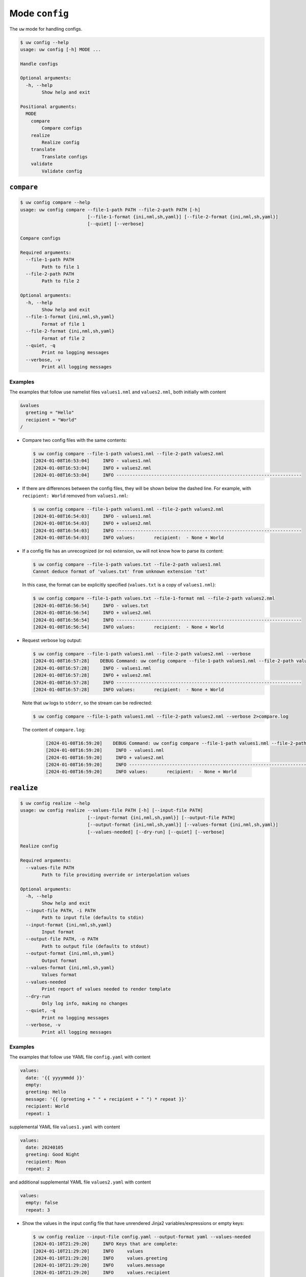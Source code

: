 Mode ``config``
===============

The ``uw`` mode for handling configs.

.. code-block:: text

   $ uw config --help
   usage: uw config [-h] MODE ...

   Handle configs

   Optional arguments:
     -h, --help
           Show help and exit

   Positional arguments:
     MODE
       compare
           Compare configs
       realize
           Realize config
       translate
           Translate configs
       validate
           Validate config

.. _compare_configs_cli_examples:

``compare``
-----------

.. code-block:: text

   $ uw config compare --help
   usage: uw config compare --file-1-path PATH --file-2-path PATH [-h]
                            [--file-1-format {ini,nml,sh,yaml}] [--file-2-format {ini,nml,sh,yaml}]
                            [--quiet] [--verbose]

   Compare configs

   Required arguments:
     --file-1-path PATH
           Path to file 1
     --file-2-path PATH
           Path to file 2

   Optional arguments:
     -h, --help
           Show help and exit
     --file-1-format {ini,nml,sh,yaml}
           Format of file 1
     --file-2-format {ini,nml,sh,yaml}
           Format of file 2
     --quiet, -q
           Print no logging messages
     --verbose, -v
           Print all logging messages

Examples
^^^^^^^^

The examples that follow use namelist files ``values1.nml`` and ``values2.nml``, both initially with content

.. code-block:: fortran

   &values
     greeting = "Hello"
     recipient = "World"
   /

* Compare two config files with the same contents:

  .. code-block:: text

     $ uw config compare --file-1-path values1.nml --file-2-path values2.nml
     [2024-01-08T16:53:04]     INFO - values1.nml
     [2024-01-08T16:53:04]     INFO + values2.nml
     [2024-01-08T16:53:04]     INFO ---------------------------------------------------------------------

* If there are differences between the config files, they will be shown below the dashed line. For example, with ``recipient: World`` removed from ``values1.nml``:

  .. code-block:: text

     $ uw config compare --file-1-path values1.nml --file-2-path values2.nml
     [2024-01-08T16:54:03]     INFO - values1.nml
     [2024-01-08T16:54:03]     INFO + values2.nml
     [2024-01-08T16:54:03]     INFO ---------------------------------------------------------------------
     [2024-01-08T16:54:03]     INFO values:       recipient:  - None + World

* If a config file has an unrecognized (or no) extension, ``uw`` will not know how to parse its content:

  .. code-block:: text

     $ uw config compare --file-1-path values.txt --file-2-path values1.nml
     Cannot deduce format of 'values.txt' from unknown extension 'txt'

  In this case, the format can be explicitly specified (``values.txt`` is a copy of ``values1.nml``):

  .. code-block:: text

     $ uw config compare --file-1-path values.txt --file-1-format nml --file-2-path values2.nml
     [2024-01-08T16:56:54]     INFO - values.txt
     [2024-01-08T16:56:54]     INFO + values2.nml
     [2024-01-08T16:56:54]     INFO ---------------------------------------------------------------------
     [2024-01-08T16:56:54]     INFO values:       recipient:  - None + World

* Request verbose log output:

  .. code-block:: text

     $ uw config compare --file-1-path values1.nml --file-2-path values2.nml --verbose
     [2024-01-08T16:57:28]    DEBUG Command: uw config compare --file-1-path values1.nml --file-2-path values2.nml --verbose
     [2024-01-08T16:57:28]     INFO - values1.nml
     [2024-01-08T16:57:28]     INFO + values2.nml
     [2024-01-08T16:57:28]     INFO ---------------------------------------------------------------------
     [2024-01-08T16:57:28]     INFO values:       recipient:  - None + World
 
  Note that ``uw`` logs to ``stderr``, so the stream can be redirected:

  .. code-block:: text

     $ uw config compare --file-1-path values1.nml --file-2-path values2.nml --verbose 2>compare.log
 
  The content of ``compare.log``:
 
   .. code-block:: text
 
      [2024-01-08T16:59:20]    DEBUG Command: uw config compare --file-1-path values1.nml --file-2-path values2.nml --verbose
      [2024-01-08T16:59:20]     INFO - values1.nml
      [2024-01-08T16:59:20]     INFO + values2.nml
      [2024-01-08T16:59:20]     INFO ---------------------------------------------------------------------
      [2024-01-08T16:59:20]     INFO values:       recipient:  - None + World
  
.. _realize_configs_cli_examples:
 
``realize``
-----------

.. code-block:: text

  $ uw config realize --help
  usage: uw config realize --values-file PATH [-h] [--input-file PATH]
                           [--input-format {ini,nml,sh,yaml}] [--output-file PATH]
                           [--output-format {ini,nml,sh,yaml}] [--values-format {ini,nml,sh,yaml}]
                           [--values-needed] [--dry-run] [--quiet] [--verbose]

  Realize config

  Required arguments:
    --values-file PATH
          Path to file providing override or interpolation values

  Optional arguments:
    -h, --help
          Show help and exit
    --input-file PATH, -i PATH
          Path to input file (defaults to stdin)
    --input-format {ini,nml,sh,yaml}
          Input format
    --output-file PATH, -o PATH
          Path to output file (defaults to stdout)
    --output-format {ini,nml,sh,yaml}
          Output format
    --values-format {ini,nml,sh,yaml}
          Values format
    --values-needed
          Print report of values needed to render template
    --dry-run
          Only log info, making no changes
    --quiet, -q
          Print no logging messages
    --verbose, -v
          Print all logging messages

Examples
^^^^^^^^

The examples that follow use YAML file ``config.yaml`` with content

.. code-block:: yaml

   values:
     date: '{{ yyyymmdd }}'
     empty:
     greeting: Hello
     message: '{{ (greeting + " " + recipient + " ") * repeat }}'
     recipient: World
     repeat: 1

supplemental YAML file ``values1.yaml`` with content

.. code-block:: yaml

   values:
     date: 20240105
     greeting: Good Night
     recipient: Moon
     repeat: 2

and additional supplemental YAML file ``values2.yaml`` with content

.. code-block:: yaml

   values:
     empty: false
     repeat: 3

* Show the values in the input config file that have unrendered Jinja2 variables/expressions or empty keys:

  .. code-block:: text

     $ uw config realize --input-file config.yaml --output-format yaml --values-needed
     [2024-01-10T21:29:20]     INFO Keys that are complete:
     [2024-01-10T21:29:20]     INFO     values
     [2024-01-10T21:29:20]     INFO     values.greeting
     [2024-01-10T21:29:20]     INFO     values.message
     [2024-01-10T21:29:20]     INFO     values.recipient
     [2024-01-10T21:29:20]     INFO     values.repeat
     [2024-01-10T21:29:20]     INFO
     [2024-01-10T21:29:20]     INFO Keys with unrendered Jinja2 variables/expressions:
     [2024-01-10T21:29:20]     INFO     values.date: {{ yyyymmdd }}
     [2024-01-10T21:29:20]     INFO
     [2024-01-10T21:29:20]     INFO Keys that are set to empty:
     [2024-01-10T21:29:20]     INFO     values.empty

* To realize the config to ``stdout``, a target output format must be explicitly specified:

  .. code-block:: text

     $ uw config realize --input-file config.yaml --output-format yaml
     values:
       date: '{{ yyyymmdd }}'
       empty: null
       greeting: Hello
       message: Hello World
       recipient: World
       repeat: 1

  Shell redirection via ``|``, ``>``, et al may also be used to stream output to a file, another process, etc.

* Values in the primary input file can be overridden via one or more supplemental files specified as positional arguments, each overriding the last; or by environment variables, which have the highest precedence.

  .. code-block:: text

     $ recipient=Sun uw config realize --input-file config.yaml --output-format yaml values1.yaml values2.yaml
     values:
       date: 20240105
       empty: false
       greeting: Good Night
       message: Good Night Sun Good Night Sun Good Night Sun
       recipient: Moon
       repeat: 3

* Realize the config to a file via command-line argument:

  .. code-block:: text

     $ uw config realize --input-file config.yaml --output-file realized.yaml values1.yaml

  The content of ``realized.yaml``:

  .. code-block:: yaml

     values:
       date: 20240105
       empty: null
       greeting: Good Night
       message: Good Night Moon Good Night Moon
       recipient: Moon
       repeat: 2

* With the ``--dry-run`` flag specified, nothing is written to ``stdout`` (or to a file if ``--output-file`` is specified), but a report of what would have been written is logged to ``stderr``:

  .. code-block:: text

     $ uw config realize --input-file config.yaml --output-file realized.yaml --dry-run values1.yaml
     [2024-01-10T21:38:32]     INFO values:
     [2024-01-10T21:38:32]     INFO   date: 20240105
     [2024-01-10T21:38:32]     INFO   empty: null
     [2024-01-10T21:38:32]     INFO   greeting: Good Night
     [2024-01-10T21:38:32]     INFO   message: Good Night Moon Good Night Moon
     [2024-01-10T21:38:32]     INFO   recipient: Moon
     [2024-01-10T21:38:32]     INFO   repeat: 2

* If an input file is read alone from ``stdin``, ``uw`` will not know how to parse its content:

  .. code-block:: text

     $ cat config.yaml | uw config realize --output-file realized.yaml values1.yaml
     Specify --input-format when --input-file is not specified

* Read the config from ``stdin`` and realize to ``stdout``:

  .. code-block:: text

     $ cat config.yaml | uw config realize --input-format yaml --output-format yaml values1.yaml
     values:
       date: 20240105
       empty: null
       greeting: Good Night
       message: Good Night Moon Good Night Moon
       recipient: Moon
       repeat: 2

* If the config file has an unrecognized (or no) extension, ``uw`` will not know how to parse its content:

  .. code-block:: text

     $ uw config realize --input-file config.txt --output-format yaml values1.yaml
     Cannot deduce format of 'config.txt' from unknown extension 'txt'

  In this case, the format can be explicitly specified  (``config.txt`` is a copy of ``config.yaml``):

  .. code-block:: text

     $ uw config realize --input-file config.txt --input-format yaml --output-format yaml values1.yaml
     values:
       date: 20240105
       empty: null
       greeting: Good Night
       message: Good Night Moon Good Night Moon
       recipient: Moon
       repeat: 2

* Request verbose log output:

  .. code-block:: text

     $ uw config realize --input-file config.yaml --output-format yaml --verbose values1.yaml
     [2024-01-10T21:42:17]    DEBUG Command: uw config realize --input-file config.yaml --output-format yaml --verbose values1.yaml
     [2024-01-10T21:42:17]    DEBUG Before update, config has depth 2
     [2024-01-10T21:42:17]    DEBUG Supplemental config has depth 2
     [2024-01-10T21:42:17]    DEBUG After update, config has depth 2
     [2024-01-10T21:42:17]    DEBUG Dereferencing, initial value: {'values': {'date': 20240105, 'empty': None, 'greeting': 'Good Night', 'message': '{{ (greeting + " " + recipient + " ") * repeat }}', 'recipient': 'Moon', 'repeat': 2}}
     [2024-01-10T21:42:17]    DEBUG Rendering: {'values': {'date': 20240105, 'empty': None, 'greeting': 'Good Night', 'message': '{{ (greeting + " " + recipient + " ") * repeat }}', 'recipient': 'Moon', 'repeat': 2}}
     [2024-01-10T21:42:17]    DEBUG Rendering: {'date': 20240105, 'empty': None, 'greeting': 'Good Night', 'message': '{{ (greeting + " " + recipient + " ") * repeat }}', 'recipient': 'Moon', 'repeat': 2}
     [2024-01-10T21:42:17]    DEBUG Rendering: 20240105
     [2024-01-10T21:42:17]    DEBUG Rendered: 20240105
     [2024-01-10T21:42:17]    DEBUG Rendering: None
     [2024-01-10T21:42:17]    DEBUG Rendered: None
     [2024-01-10T21:42:17]    DEBUG Rendering: Good Night
     [2024-01-10T21:42:17]    DEBUG Rendering: {{ (greeting + " " + recipient + " ") * repeat }}
     [2024-01-10T21:42:17]    DEBUG Rendering: Moon
     [2024-01-10T21:42:17]    DEBUG Rendering: 2
     [2024-01-10T21:42:17]    DEBUG Rendered: 2
     [2024-01-10T21:42:17]    DEBUG Dereferencing, current value: {'values': {'date': 20240105, 'empty': None, 'greeting': 'Good Night', 'message': '{{ (greeting + " " + recipient + " ") * repeat }}', 'recipient': 'Moon', 'repeat': 2}}
     [2024-01-10T21:42:17]    DEBUG Rendering: {'values': {'date': 20240105, 'empty': None, 'greeting': 'Good Night', 'message': 'Good Night Moon Good Night Moon', 'recipient': 'Moon', 'repeat': 2}}
     [2024-01-10T21:42:17]    DEBUG Rendering: {'date': 20240105, 'empty': None, 'greeting': 'Good Night', 'message': 'Good Night Moon Good Night Moon', 'recipient': 'Moon', 'repeat': 2}
     [2024-01-10T21:42:17]    DEBUG Rendering: 20240105
     [2024-01-10T21:42:17]    DEBUG Rendered: 20240105
     [2024-01-10T21:42:17]    DEBUG Rendering: None
     [2024-01-10T21:42:17]    DEBUG Rendered: None
     [2024-01-10T21:42:17]    DEBUG Rendering: Good Night
     [2024-01-10T21:42:17]    DEBUG Rendering: Good Night Moon Good Night Moon
     [2024-01-10T21:42:17]    DEBUG Rendering: Moon
     [2024-01-10T21:42:17]    DEBUG Rendering: 2
     [2024-01-10T21:42:17]    DEBUG Rendered: 2
     [2024-01-10T21:42:17]    DEBUG Dereferencing, final value: {'values': {'date': 20240105, 'empty': None, 'greeting': 'Good Night', 'message': 'Good Night Moon Good Night Moon', 'recipient': 'Moon', 'repeat': 2}}
     values:
       date: 20240105
       empty: null
       greeting: Good Night
       message: Good Night Moon Good Night Moon
       recipient: Moon
       repeat: 2

  Note that ``uw`` logs to ``stderr`` and writes non-log output to ``stdout``, so the streams can be redirected separately:

  .. code-block:: text

     $ uw config realize --input-file config.yaml --output-format yaml --verbose values1.yaml >realized.yaml 2>realized.log

  The content of ``realized.yaml``:

  .. code-block:: yaml

     values:
       date: 20240105
       empty: null
       greeting: Good Night
       message: Good Night Moon Good Night Moon
       recipient: Moon
       repeat: 2

  The content of ``realized.log``:

  .. code-block:: text

     [2024-01-10T21:43:58]    DEBUG Command: uw config realize --input-file config.yaml --output-format yaml --verbose values1.yaml
     [2024-01-10T21:43:58]    DEBUG Before update, config has depth 2
     [2024-01-10T21:43:58]    DEBUG Supplemental config has depth 2
     ...
     [2024-01-10T21:43:58]    DEBUG Rendering: 2
     [2024-01-10T21:43:58]    DEBUG Rendered: 2
     [2024-01-10T21:43:58]    DEBUG Dereferencing, final value: {'values': {'date': 20240105, 'empty': None, 'greeting': 'Good Night', 'message': 'Good Night Moon Good Night Moon', 'recipient': 'Moon', 'repeat': 2}}

* Note that ``uw`` does not allow invalid conversions. For example, when attempting to generate an ``sh`` config from a depth-2 ``yaml``:

  .. code-block:: text

     $ uw config realize --input-file config.yaml --output-format sh
     [2024-01-10T21:46:00]    ERROR Cannot realize depth-2 config to type-'sh' config
     Cannot realize depth-2 config to type-'sh' config

  Note that ``ini`` and ``nml`` configs are, by definition, depth-2 configs, while ``sh`` configs are depth-1 and ``yaml`` configs have arbitrary depth.

.. _translate_configs_cli_examples:

``translate``
-------------

.. code-block:: text

   $ uw config translate --help
   usage: uw config translate [-h] [--input-file PATH] [--input-format {atparse}]
                              [--output-file PATH] [--output-format {jinja2}] [--dry-run] [--quiet]
                              [--verbose]

   Translate configs

   Optional arguments:
     -h, --help
         Show help and exit
     --input-file PATH, -i PATH
         Path to input file (defaults to stdin)
     --input-format {atparse}
         Input format
     --output-file PATH, -o PATH
         Path to output file (defaults to stdout)
     --output-format {jinja2}
         Output format
     --dry-run
         Only log info, making no changes
     --quiet, -q
         Print no logging messages
     --verbose, -v
         Print all logging messages

Examples
^^^^^^^^

The examples that follow use atparse-formatted template file ``atparse.txt`` with content

.. code-block:: text

   @[greeting], @[recipient]!

* Convert an atparse-formatted template file to Jinja2 format:

  .. code-block:: text

     $ uw config translate --input-file atparse.txt --input-format atparse --output-format jinja2
     {{greeting}}, {{recipient}}!

  Shell redirection via ``|``, ``>``, et al may also be used to stream output to a file, another process, etc.

* Convert the template to a file via command-line argument:

  .. code-block:: text

     $ uw config translate --input-file atparse.txt --input-format atparse --output-file jinja2.txt --output-format jinja2

  The content of ``jinja2.txt``:

  .. code-block:: jinja

     {{greeting}}, {{recipient}}!

* With the ``--dry-run`` flag specified, nothing is written to ``stdout`` (or to a file if ``--output-file`` is specified), but a report of what would have been written is logged to ``stderr``:

  .. code-block:: text

     $ uw config translate --input-file atparse.txt --input-format atparse --output-format jinja2 --dry-run
     [2024-01-03T16:41:13]     INFO {{greeting}}, {{recipient}}!


* If an input is read alone from ``stdin``, ``uw`` will not know how to parse its content as we must always specify the formats:

  .. code-block:: text

     $ cat atparse.txt | uw config translate --input-format atparse --output-format jinja2
     {{greeting}}, {{recipient}}!

.. _validate_configs_cli_examples:

``validate``
------------

.. code-block:: text

   $ uw config validate --help
   usage: uw config validate --schema-file PATH [-h] [--input-file PATH] [--quiet] [--verbose]

   Validate config

   Required arguments:
     --schema-file PATH
         Path to schema file to use for validation

   Optional arguments:
     -h, --help
         Show help and exit
     --input-file PATH, -i PATH
         Path to input file (defaults to stdin)
     --quiet, -q
         Print no logging messages
     --verbose, -v
         Print all logging messages

Examples
^^^^^^^^

The examples that follow use :json-schema:`JSON Schema<understanding-json-schema/reference>` file ``schema.jsonschema`` with content

.. code-block:: json

   {
     "$schema": "http://json-schema.org/draft-07/schema#",
     "type": "object",
     "properties": {
       "values": {
         "type": "object",
         "properties": {
           "greeting": {
             "type": "string"
           },
           "recipient": {
             "type": "string"
           }
         },
         "required": ["greeting", "recipient"],
         "additionalProperties": false
       }
     },
     "required": ["values"],
     "additionalProperties": false
   }

and YAML file ``values.yaml`` with content

.. code-block:: yaml

   values:
     greeting: Hello
     recipient: World

* Validate a YAML config against a given JSON schema:

  .. code-block:: text

     $ uw config validate --schema-file schema.jsonschema --input-file values.yaml
     [2024-01-03T17:23:07]     INFO 0 UW schema-validation errors found

  Shell redirection via ``|``, ``>``, et al may also be used to stream output to a file, another process, etc.

* Read the config from ``stdin`` and print validation results to ``stdout``:

  .. code-block:: text

     $ cat values.yaml | uw config validate --schema-file schema.jsonschema
     [2024-01-03T17:26:29]     INFO 0 UW schema-validation errors found

* However, reading the schema from ``stdin`` is **not** supported:

  .. code-block:: text

     $ cat schema.jsonschema | uw config validate --input-file values.yaml
     uw config validate: error: the following arguments are required: --schema-file

* If a config fails validation, differences from the schema will be displayed. For example, with ``recipient: World`` removed from ``values.yaml``:

  .. code-block:: text

     $ uw config validate --schema-file schema.jsonschema --input-file values.yaml
     [2024-01-03T17:31:19]    ERROR 1 UW schema-validation error found
     [2024-01-03T17:31:19]    ERROR 'recipient' is a required property
     [2024-01-03T17:31:19]    ERROR
     [2024-01-03T17:31:19]    ERROR Failed validating 'required' in schema['properties']['values']:
     [2024-01-03T17:31:19]    ERROR     {'additionalProperties': False,
     [2024-01-03T17:31:19]    ERROR      'properties': {'greeting': {'type': 'string'},
     [2024-01-03T17:31:19]    ERROR                     'recipient': {'type': 'string'}},
     [2024-01-03T17:31:19]    ERROR      'required': ['greeting', 'recipient'],
     [2024-01-03T17:31:19]    ERROR      'type': 'object'}
     [2024-01-03T17:31:19]    ERROR
     [2024-01-03T17:31:19]    ERROR On instance['values']:
     [2024-01-03T17:31:19]    ERROR     {'greeting': 'Hello'}

* Request verbose log output:

  .. code-block:: text

     $ uw config validate --schema-file schema.jsonschema --input-file values.yaml --verbose
     [2024-01-03T17:29:46]    DEBUG Command: uw config validate --schema-file schema.jsonschema --input-file values.yaml --verbose
     [2024-01-03T17:29:46]    DEBUG Dereferencing, initial value: {'values': {'greeting': 'Hello', 'recipient': 'World'}}
     [2024-01-03T17:29:46]    DEBUG Rendering: {'values': {'greeting': 'Hello', 'recipient': 'World'}}
     [2024-01-03T17:29:46]    DEBUG Rendering: {'greeting': 'Hello', 'recipient': 'World'}
     [2024-01-03T17:29:46]    DEBUG Rendering: Hello
     [2024-01-03T17:29:46]    DEBUG Rendering: World
     [2024-01-03T17:29:46]    DEBUG Dereferencing, final value: {'values': {'greeting': 'Hello', 'recipient': 'World'}}
     [2024-01-03T17:29:46]     INFO 0 UW schema-validation errors found

  Note that ``uw`` logs to ``stderr``, so the stream can be redirected:

  .. code-block:: text

     $ uw config validate --schema-file schema.jsonschema --input-file values.yaml --verbose 2>validate.log

  The content of ``validate.log``:

  .. code-block:: text

     [2024-01-03T17:30:49]    DEBUG Command: uw config validate --schema-file schema.jsonschema --input-file values.yaml --verbose
     [2024-01-03T17:30:49]    DEBUG Dereferencing, initial value: {'values': {'greeting': 'Hello', 'recipient': 'World'}}
     [2024-01-03T17:30:49]    DEBUG Rendering: {'values': {'greeting': 'Hello', 'recipient': 'World'}}
     [2024-01-03T17:30:49]    DEBUG Rendering: {'greeting': 'Hello', 'recipient': 'World'}
     [2024-01-03T17:30:49]    DEBUG Rendering: Hello
     [2024-01-03T17:30:49]    DEBUG Rendering: World
     [2024-01-03T17:30:49]    DEBUG Dereferencing, final value: {'values': {'greeting': 'Hello', 'recipient': 'World'}}
     [2024-01-03T17:30:49]     INFO 0 UW schema-validation errors found
